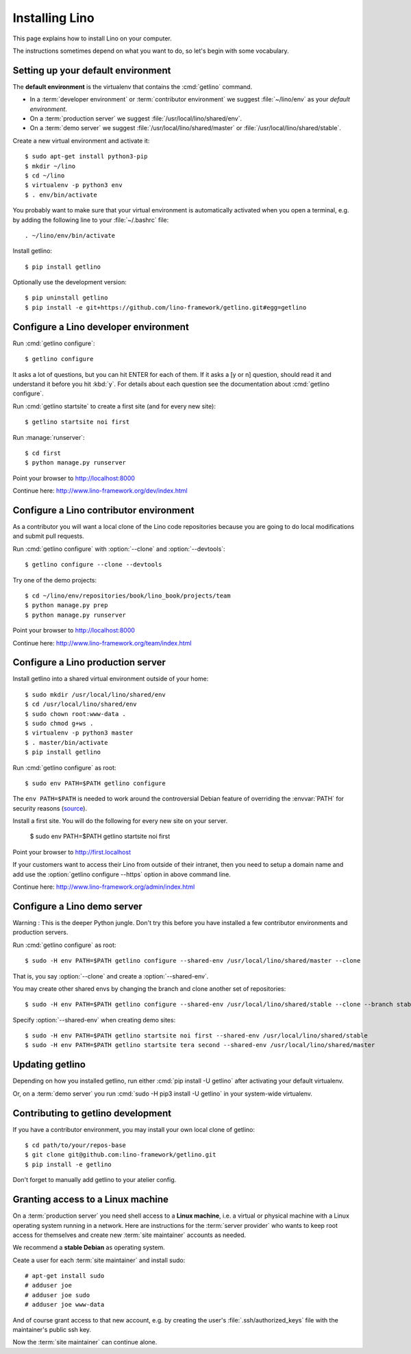 .. _getlino.install:

===============
Installing Lino
===============

This page explains how to install Lino on your computer.

The instructions sometimes depend on what you want to do, so let's  begin with
some vocabulary.

.. glossary::

  Developer environment

    You want Lino on your computer for developing your own :term:`Lino
    application`.

  Contributor environment

    An extended :term:`developer environment` to use if you plan to potentially
    contribute to the :term:`Lino framework`.  A bit more work to install, but
    more future-proof.

  Production server

    A dedicated server designed to host one or several :term:`production sites
    <production site>`.

  Demo server

    A dedicated server designed to host a series of demo sites.


Setting up your default environment
===================================

The **default environment** is the virtualenv that contains the :cmd:`getlino`
command.

- In a :term:`developer environment` or :term:`contributor environment` we suggest
  :file:`~/lino/env` as your *default environment*.

- On a :term:`production server` we suggest :file:`/usr/local/lino/shared/env`.

- On a :term:`demo server` we suggest :file:`/usr/local/lino/shared/master` or
  :file:`/usr/local/lino/shared/stable`.

Create a new virtual environment and activate it::

  $ sudo apt-get install python3-pip
  $ mkdir ~/lino
  $ cd ~/lino
  $ virtualenv -p python3 env
  $ . env/bin/activate

You probably want to make sure that your virtual environment is automatically
activated when you open a terminal, e.g. by adding the following line to your
:file:`~/.bashrc` file::

  . ~/lino/env/bin/activate

Install getlino::

  $ pip install getlino

Optionally use the development version::

  $ pip uninstall getlino
  $ pip install -e git+https://github.com/lino-framework/getlino.git#egg=getlino

.. _getlino.install.dev:

Configure a Lino developer environment
======================================

.. program:: getlino configure

Run :cmd:`getlino configure`::

  $ getlino configure

It asks a lot of questions, but you can hit ENTER for each of them. If it asks a
[y or n] question, should read it and understand it before you hit :kbd:`y`. For
details about each question see the documentation about :cmd:`getlino
configure`.

Run :cmd:`getlino startsite` to create a first site (and for every new site)::

  $ getlino startsite noi first

Run :manage:`runserver`::

  $ cd first
  $ python manage.py runserver

Point your browser to http://localhost:8000

Continue here: http://www.lino-framework.org/dev/index.html

.. _getlino.install.contrib:

Configure a Lino contributor environment
========================================

As a contributor you will want a local clone of the Lino code repositories
because you are going to do local modifications  and submit pull requests.

Run :cmd:`getlino configure` with :option:`--clone` and :option:`--devtools`::

  $ getlino configure --clone --devtools

Try one of the demo projects::

  $ cd ~/lino/env/repositories/book/lino_book/projects/team
  $ python manage.py prep
  $ python manage.py runserver

Point your browser to http://localhost:8000

Continue here:  http://www.lino-framework.org/team/index.html

.. _getlino.install.prod:
.. _getlino.install.admin:

Configure a Lino production server
==================================

Install getlino into a shared virtual environment outside of your home::

    $ sudo mkdir /usr/local/lino/shared/env
    $ cd /usr/local/lino/shared/env
    $ sudo chown root:www-data .
    $ sudo chmod g+ws .
    $ virtualenv -p python3 master
    $ . master/bin/activate
    $ pip install getlino

Run :cmd:`getlino configure` as root::

   $ sudo env PATH=$PATH getlino configure

The ``env PATH=$PATH`` is needed to work around the controversial Debian feature
of overriding the :envvar:`PATH` for security reasons (`source
<https://stackoverflow.com/questions/257616/why-does-sudo-change-the-path>`__).

Install a first site.  You will do the following for every new site on your
server.

   $ sudo env PATH=$PATH getlino startsite noi first

Point your browser to http://first.localhost

If your customers want to access their Lino from outside of their intranet, then
you need to setup a domain name and add use the :option:`getlino configure
--https` option in above command line.

Continue here:  http://www.lino-framework.org/admin/index.html


.. _getlino.install.demo:

Configure a Lino demo server
============================

Warning : This is the deeper Python jungle. Don't try this before you have
installed a few contributor environments and production servers.

Run :cmd:`getlino configure` as root::

   $ sudo -H env PATH=$PATH getlino configure --shared-env /usr/local/lino/shared/master --clone

.. program:: getlino configure

That is, you say :option:`--clone` and create a :option:`--shared-env`.

You may create other shared envs by changing the branch and clone another set of
repositories::

   $ sudo -H env PATH=$PATH getlino configure --shared-env /usr/local/lino/shared/stable --clone --branch stable

.. program:: getlino startsite

Specify :option:`--shared-env` when creating demo sites::

   $ sudo -H env PATH=$PATH getlino startsite noi first --shared-env /usr/local/lino/shared/stable
   $ sudo -H env PATH=$PATH getlino startsite tera second --shared-env /usr/local/lino/shared/master



Updating getlino
================

Depending on how you installed getlino, run either  :cmd:`pip install -U
getlino` after activating your default virtualenv.

Or, on a :term:`demo server` you run :cmd:`sudo -H pip3 install -U getlino` in
your system-wide virtualenv.


Contributing to getlino development
===================================

If you have a contributor environment, you may install your own local clone of
getlino::

   $ cd path/to/your/repos-base
   $ git clone git@github.com:lino-framework/getlino.git
   $ pip install -e getlino

Don't forget to manually add getlino to your atelier config.


Granting access to a Linux machine
==================================

On a :term:`production server`  you need shell access to a **Linux machine**,
i.e. a virtual or physical machine with a Linux operating system running in a
network. Here are instructions for the :term:`server provider` who wants to keep
root access for themselves and create new :term:`site maintainer` accounts as
needed.

We recommend a **stable Debian** as operating system.

Ceate a user for each :term:`site maintainer` and install sudo::

  # apt-get install sudo
  # adduser joe
  # adduser joe sudo
  # adduser joe www-data

And of course grant access to that new account, e.g. by creating the user's
:file:`.ssh/authorized_keys` file with the maintainer's public ssh key.

Now the :term:`site maintainer` can continue alone.
